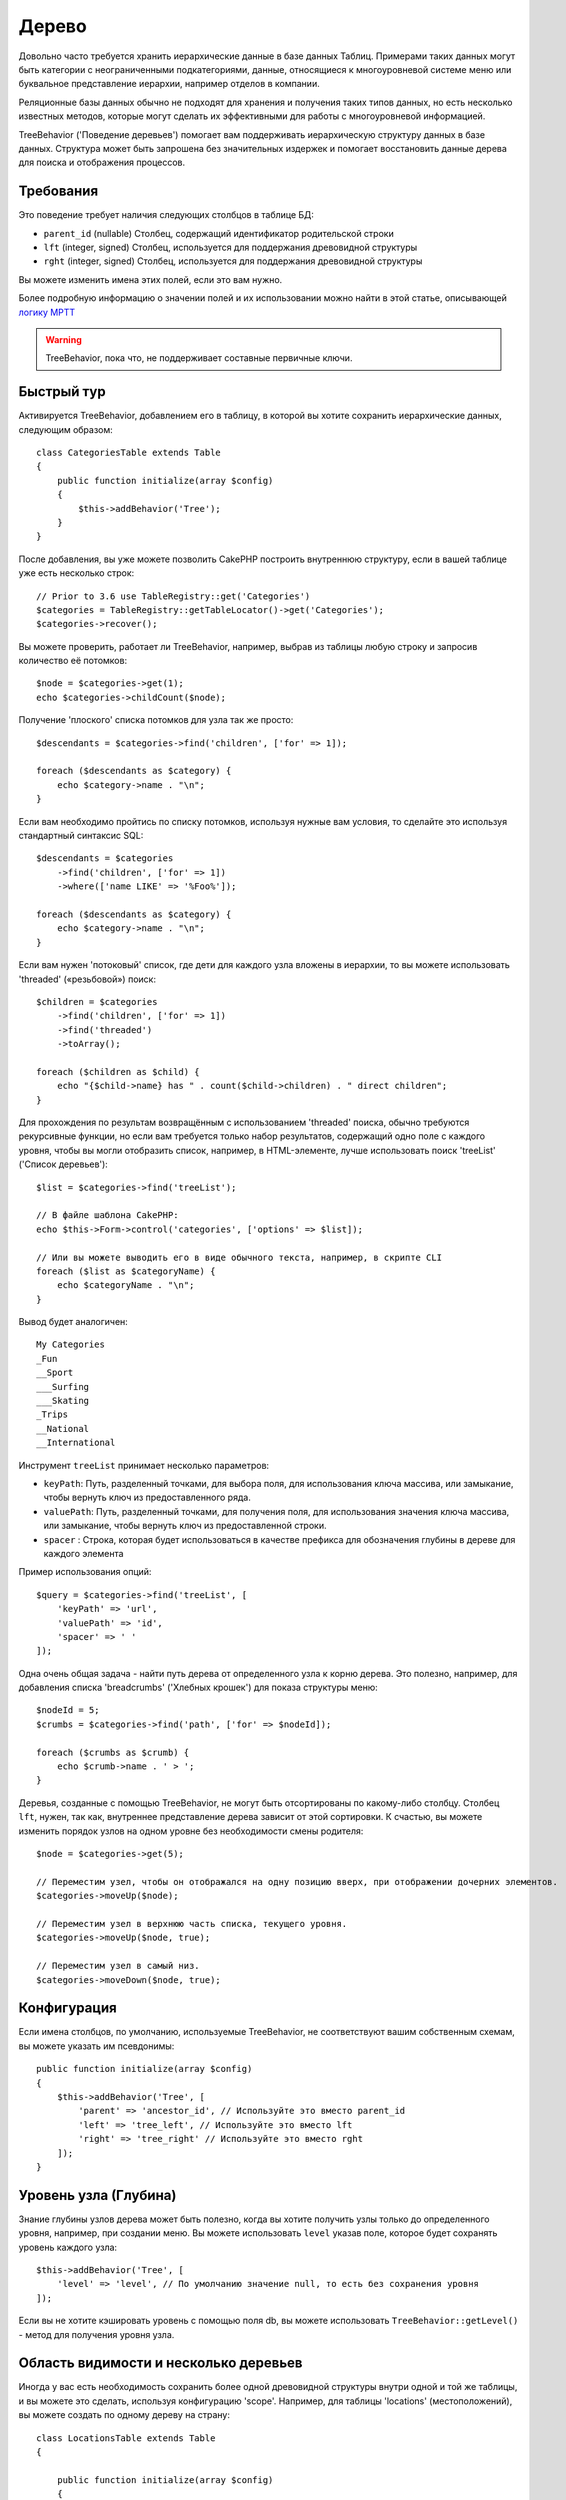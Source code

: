 Дерево
######

.. php:namespace:: Cake\ORM\Behavior

.. php:class:: TreeBehavior

Довольно часто требуется хранить иерархические данные в базе данных
Таблиц. Примерами таких данных могут быть категории с неограниченными
подкатегориями, данные, относящиеся к многоуровневой системе меню или
буквальное представление иерархии, например отделов в компании.

Реляционные базы данных обычно не подходят для хранения и получения
таких типов данных, но есть несколько известных методов, которые могут
сделать их эффективными для работы с многоуровневой информацией.

TreeBehavior ('Поведение деревьев') помогает вам поддерживать иерархическую
структуру данных в базе данных. Структура может быть запрошена без
значительных издержек и помогает восстановить данные дерева для поиска и
отображения процессов.

Требования
============

Это поведение требует наличия следующих столбцов в таблице БД:

- ``parent_id`` (nullable) Столбец, содержащий идентификатор родительской строки
- ``lft`` (integer, signed) Столбец, используется для поддержания древовидной структуры
- ``rght`` (integer, signed) Столбец, используется для поддержания древовидной структуры

Вы можете изменить имена этих полей, если это вам нужно.

Более подробную информацию о значении полей и их использовании можно найти в этой статье, описывающей
`логику MPTT <http://www.sitepoint.com/hierarchical-data-database-2/>`_

.. warning::

    TreeBehavior, пока что, не поддерживает составные первичные ключи.

Быстрый тур
============

Активируется TreeBehavior, добавлением его в таблицу, в которой  вы хотите сохранить
иерархические данных, следующим образом::

    class CategoriesTable extends Table
    {
        public function initialize(array $config)
        {
            $this->addBehavior('Tree');
        }
    }

После добавления, вы уже можете позволить CakePHP построить внутреннюю
структуру, если в вашей таблице уже есть несколько строк::

    // Prior to 3.6 use TableRegistry::get('Categories')
    $categories = TableRegistry::getTableLocator()->get('Categories');
    $categories->recover();

Вы можете проверить, работает ли TreeBehavior, например, выбрав из
таблицы любую строку и запросив количество её потомков::

    $node = $categories->get(1);
    echo $categories->childCount($node);

Получение 'плоского' списка потомков для узла так же просто::

    $descendants = $categories->find('children', ['for' => 1]);

    foreach ($descendants as $category) {
        echo $category->name . "\n";
    }

Если вам необходимо пройтись по списку потомков, используя нужные
вам условия, то сделайте это используя стандартный синтаксис SQL::

    $descendants = $categories
        ->find('children', ['for' => 1])
        ->where(['name LIKE' => '%Foo%']);

    foreach ($descendants as $category) {
        echo $category->name . "\n";
    }

Если вам нужен 'потоковый' список, где дети для каждого узла вложены
в иерархии, то вы можете использовать 'threaded' («резьбовой») поиск::

    $children = $categories
        ->find('children', ['for' => 1])
        ->find('threaded')
        ->toArray();

    foreach ($children as $child) {
        echo "{$child->name} has " . count($child->children) . " direct children";
    }

Для прохождения по результам возвращённым с использованием 'threaded' поиска,
обычно требуются рекурсивные функции, но если вам требуется только набор результатов,
содержащий одно поле с каждого уровня, чтобы вы могли отобразить список, например,
в HTML-элементе, лучше использовать поиск 'treeList' ('Список деревьев')::

    $list = $categories->find('treeList');

    // В файле шаблона CakePHP:
    echo $this->Form->control('categories', ['options' => $list]);

    // Или вы можете выводить его в виде обычного текста, например, в скрипте CLI
    foreach ($list as $categoryName) {
        echo $categoryName . "\n";
    }

Вывод будет аналогичен::

    My Categories
    _Fun
    __Sport
    ___Surfing
    ___Skating
    _Trips
    __National
    __International

Инструмент ``treeList`` принимает несколько параметров:

* ``keyPath``: Путь, разделенный точками, для выбора поля, для использования ключа массива, или замыкание, чтобы вернуть ключ из предоставленного ряда.

* ``valuePath``:  Путь, разделенный точками, для получения поля, для использования значения ключа массива, или замыкание, чтобы вернуть ключ из предоставленной строки.

* ``spacer`` :  Cтрока, которая будет использоваться в качестве префикса для обозначения глубины в дереве для каждого элемента

Пример использования опций::

    $query = $categories->find('treeList', [
        'keyPath' => 'url',
        'valuePath' => 'id',
        'spacer' => ' '
    ]);

Одна очень общая задача - найти путь дерева от определенного узла к корню
дерева. Это полезно, например, для добавления списка 'breadcrumbs' ('Хлебных крошек')
для показа структуры меню::

    $nodeId = 5;
    $crumbs = $categories->find('path', ['for' => $nodeId]);

    foreach ($crumbs as $crumb) {
        echo $crumb->name . ' > ';
    }

Деревья, созданные с помощью TreeBehavior, не могут быть отсортированы по какому-либо
столбцу. Столбец ``lft``, нужен, так как, внутреннее представление дерева зависит от
этой сортировки. К счастью, вы можете изменить порядок узлов на одном уровне без
необходимости смены родителя::

    $node = $categories->get(5);

    // Переместим узел, чтобы он отображался на одну позицию вверх, при отображении дочерних элементов.
    $categories->moveUp($node);

    // Переместим узел в верхнюю часть списка, текущего уровня.
    $categories->moveUp($node, true);

    // Переместим узел в самый низ.
    $categories->moveDown($node, true);

Конфигурация
=============

Если имена столбцов, по умолчанию, используемые TreeBehavior,
не соответствуют вашим собственным схемам, вы можете указать
им псевдонимы::

    public function initialize(array $config)
    {
        $this->addBehavior('Tree', [
            'parent' => 'ancestor_id', // Используйте это вместо parent_id
            'left' => 'tree_left', // Используйте это вместо lft
            'right' => 'tree_right' // Используйте это вместо rght
        ]);
    }

Уровень узла (Глубина)
======================

Знание глубины узлов дерева может быть полезно, когда вы хотите получить узлы
только до определенного уровня, например, при создании меню. Вы можете использовать
``level`` указав поле, которое будет сохранять уровень каждого узла::

    $this->addBehavior('Tree', [
        'level' => 'level', // По умолчанию значение null, то есть без сохранения уровня
    ]);

Если вы не хотите кэшировать уровень с помощью поля db, вы можете использовать
``TreeBehavior::getLevel()`` - метод для получения уровня узла.

Область видимости и несколько деревьев
======================================

Иногда у вас есть необходимость сохранить более одной древовидной структуры внутри
одной и той же таблицы, и вы можете это сделать, используя конфигурацию 'scope'.
Например, для таблицы 'locations' (местоположений), вы можете создать по одному
дереву на страну::

    class LocationsTable extends Table
    {

        public function initialize(array $config)
        {
            $this->addBehavior('Tree', [
                'scope' => ['country_name' => 'Brazil']
            ]);
        }

    }

В предыдущем примере, все операции дерева будут привязаны только к строкам
столбца ``country_name`` и привязаны к 'Brazil'. Но вы можете изменить область
охвата на лету, используя функцию 'config'::

    $this->behaviors()->Tree->config('scope', ['country_name' => 'France']);

При желании, вы можете иметь более мелкий контроль над областью, используя
замыкание::

    $this->behaviors()->Tree->config('scope', function ($query) {
        $country = $this->getConfigureContry(); // Выделенная функция
        return $query->where(['country_name' => $country]);
    });

Восстановление с помощью настраиваемого поля сортировки
=======================================================

.. добавлено, начиная с версии:: 3.0.14

По умолчанию, функция restore() сортирует элементы с использованием первичного ключа.
Это отлично работает если это числовой (auto increment) столбец, но может привести
к странным результатам, если вы использовали UUID.

Если вам нужна специальная сортировка для восстановления, вы можете установить
пользовательский порядок показа в вашей конфигурации::

        $this->addBehavior('Tree', [
            'recoverOrder' => ['country_name' => 'DESC'],
        ]);

Сохранение иерархии данных
==========================

При использовании поведения Tree вам обычно не нужно беспокоиться о
внутреннем представление иерархической структуры. Позиции, где узлы
помещаются в дерево, выводятся из столбца 'parent_id' в каждом из ваших
объектов::

    $aCategory = $categoriesTable->get(10);
    $aCategory->parent_id = 5;
    $categoriesTable->save($aCategory);

Предоставление несуществующих идентификаторов родительских элементов,
при сохранении или попытке создания дерева в цикле (создание самого
дочернего узла) вызовет исключение.

Вы можете сделать узел корнем дерева, установив столбец 'parent_id' в
ноль::

    $aCategory = $categoriesTable->get(10);
    $aCategory->parent_id = null;
    $categoriesTable->save($aCategory);

Дети, для нового корневого узла, будут сохранены.

Удаление узлов
==============

Удаление узла и всего его поддерева (любые дочерние элементы, которые он
может иметь на любой глубине в нутри дерева) тривиально::

    $aCategory = $categoriesTable->get(10);
    $categoriesTable->delete($aCategory);

TreeBehavior позаботится обо всех внутренних операциях удаления за вас.
Также можно удалить только один узел и повторно назначить всем его дочерним
узлам - главный родительский узел в дереве::

    $aCategory = $categoriesTable->get(10);
    $categoriesTable->removeFromTree($aCategory);
    $categoriesTable->delete($aCategory);

Все дочерние узлы будут сохранены, и им будет назначен новый родитель.

Удаление узла основано на левом и правом значениях объекта. Это
важно отметить, когда цикл проходит через различные дочерние узлы для
проверки условия для удаления::

    $descendants = $teams->find('children', ['for' => 1]);

    foreach ($descendants as $descendant) {
        $team = $teams->get($descendant->id); // поиск обновленной сущности объекта
        if ($team->expired) {
            $teams->delete($team); // удаление изменяет порядок слева и справа от записей в базе данных
        }
    }

TreeBehavior переупорядочивает значения lft и rght записей в таблице, когда узел
удаляется. Таким образом, значения lft и rght сущностей внутри ``$descendants``
(сохраненный до операции удаления) будут неточными. Объекты должны быть загружены
и изменены «на лету», чтобы предотвратить несоответствия в таблице.
